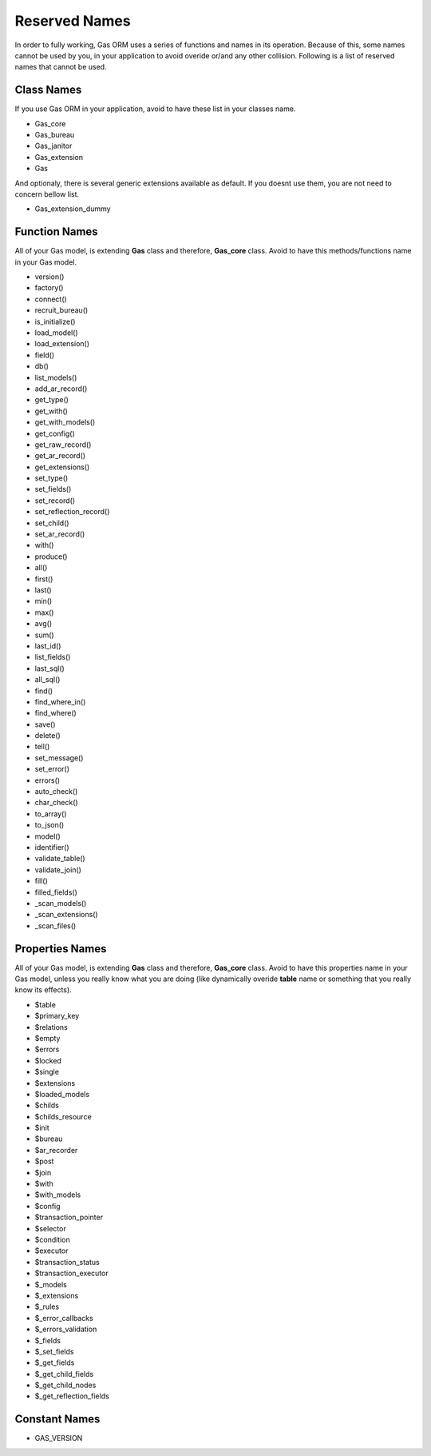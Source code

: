 .. Gas ORM documentation [reserved]

Reserved Names
==============

In order to fully working, Gas ORM uses a series of functions and names in its operation. Because of this, some names cannot be used by you, in your application to avoid overide or/and any other collision. Following is a list of reserved names that cannot be used.

Class Names
+++++++++++

If you use Gas ORM in your application, avoid to have these list in your classes name.

- Gas_core
- Gas_bureau
- Gas_janitor
- Gas_extension
- Gas

And optionaly, there is several generic extensions available as default. If you doesnt use them, you are not need to concern bellow list.

- Gas_extension_dummy

Function Names
++++++++++++++

All of your Gas model, is extending **Gas** class and therefore, **Gas_core** class. Avoid to have this methods/functions name in your Gas model.

- version()
- factory()
- connect()
- recruit_bureau()
- is_initialize()
- load_model()
- load_extension()
- field()
- db()
- list_models()
- add_ar_record()
- get_type()
- get_with()
- get_with_models()
- get_config()
- get_raw_record()
- get_ar_record()
- get_extensions()
- set_type()
- set_fields()
- set_record()
- set_reflection_record()
- set_child()
- set_ar_record()
- with()
- produce()
- all()
- first()
- last()
- min()
- max()
- avg()
- sum()
- last_id()
- list_fields()
- last_sql()
- all_sql()
- find()
- find_where_in()
- find_where()
- save()
- delete()
- tell()
- set_message()
- set_error()
- errors()
- auto_check()
- char_check()
- to_array()
- to_json()
- model()
- identifier()
- validate_table()
- validate_join()
- fill()
- filled_fields()
- _scan_models()
- _scan_extensions()
- _scan_files()

Properties Names
++++++++++++++++

All of your Gas model, is extending **Gas** class and therefore, **Gas_core** class. Avoid to have this properties name in your Gas model, unless you really know what you are doing (like dynamically overide **table** name or something that you really know its effects).

- $table
- $primary_key
- $relations
- $empty
- $errors
- $locked
- $single
- $extensions
- $loaded_models
- $childs
- $childs_resource
- $init
- $bureau
- $ar_recorder
- $post
- $join
- $with
- $with_models
- $config
- $transaction_pointer
- $selector
- $condition
- $executor
- $transaction_status
- $transaction_executor
- $_models
- $_extensions
- $_rules
- $_error_callbacks
- $_errors_validation
- $_fields
- $_set_fields
- $_get_fields
- $_get_child_fields
- $_get_child_nodes
- $_get_reflection_fields

Constant Names
++++++++++++++

- GAS_VERSION